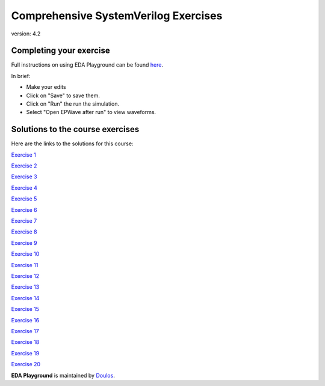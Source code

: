 #####################################
Comprehensive SystemVerilog Exercises
#####################################

version: 4.2

************************
Completing your exercise
************************

Full instructions on using EDA Playground can be found `here <http://eda-playground.readthedocs.org/en/latest/>`_.

In brief:

* Make your edits

* Click on "Save" to save them.

* Click on "Run" the run the simulation.

* Select "Open EPWave after run" to view waveforms.


*********************************
Solutions to the course exercises
*********************************

Here are the links to the solutions for this course:

`Exercise  1 <https://www.edaplayground.com/x/6LSP>`_
              
`Exercise  2 <https://www.edaplayground.com/x/2rG_>`_
              
`Exercise  3 <https://www.edaplayground.com/x/3ABp>`_
              
`Exercise  4 <https://www.edaplayground.com/x/3gyC>`_
              
`Exercise  5 <https://www.edaplayground.com/x/4Eja>`_
              
`Exercise  6 <https://www.edaplayground.com/x/5KJM>`_
              
`Exercise  7 <https://www.edaplayground.com/x/2rGB>`_
              
`Exercise  8 <https://www.edaplayground.com/x/2wXk>`_
              
`Exercise  9 <https://www.edaplayground.com/x/aw6>`_
              
`Exercise 10 <https://www.edaplayground.com/x/28hU>`_
              
`Exercise 11 <https://www.edaplayground.com/x/2fUs>`_
              
`Exercise 12 <https://www.edaplayground.com/x/426X>`_
              
`Exercise 13 <https://www.edaplayground.com/x/3k3d>`_
              
`Exercise 14 <https://www.edaplayground.com/x/4Hq2>`_
              
`Exercise 15 <https://www.edaplayground.com/x/4qbQ>`_
              
`Exercise 16 <https://www.edaplayground.com/x/5NNn>`_
              
`Exercise 17 <https://www.edaplayground.com/x/5vAB>`_
              
`Exercise 18 <https://www.edaplayground.com/x/2rGM>`_
              
`Exercise 19 <https://www.edaplayground.com/x/56eJ>`_
              
`Exercise 20 <https://www.edaplayground.com/x/e_X>`_





**EDA Playground** is maintained by `Doulos <http://www.doulos.com>`_.

